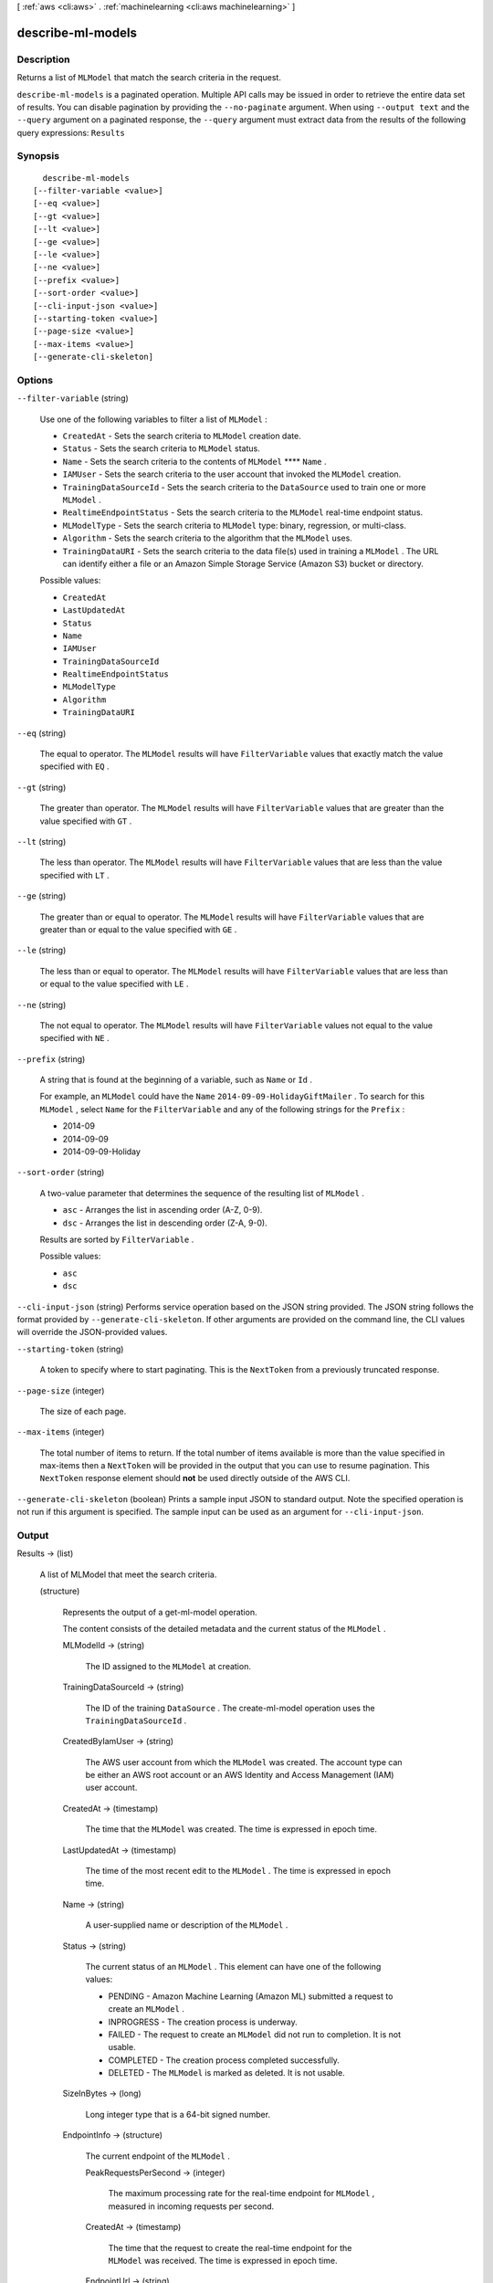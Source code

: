 [ :ref:`aws <cli:aws>` . :ref:`machinelearning <cli:aws machinelearning>` ]

.. _cli:aws machinelearning describe-ml-models:


******************
describe-ml-models
******************



===========
Description
===========



Returns a list of ``MLModel`` that match the search criteria in the request.



``describe-ml-models`` is a paginated operation. Multiple API calls may be issued in order to retrieve the entire data set of results. You can disable pagination by providing the ``--no-paginate`` argument.
When using ``--output text`` and the ``--query`` argument on a paginated response, the ``--query`` argument must extract data from the results of the following query expressions: ``Results``


========
Synopsis
========

::

    describe-ml-models
  [--filter-variable <value>]
  [--eq <value>]
  [--gt <value>]
  [--lt <value>]
  [--ge <value>]
  [--le <value>]
  [--ne <value>]
  [--prefix <value>]
  [--sort-order <value>]
  [--cli-input-json <value>]
  [--starting-token <value>]
  [--page-size <value>]
  [--max-items <value>]
  [--generate-cli-skeleton]




=======
Options
=======

``--filter-variable`` (string)


  Use one of the following variables to filter a list of ``MLModel`` :

   

   
  * ``CreatedAt`` - Sets the search criteria to ``MLModel`` creation date.
   
  * ``Status`` - Sets the search criteria to ``MLModel`` status.
   
  * ``Name`` - Sets the search criteria to the contents of ``MLModel`` ****  ``Name`` .
   
  * ``IAMUser`` - Sets the search criteria to the user account that invoked the ``MLModel`` creation.
   
  * ``TrainingDataSourceId`` - Sets the search criteria to the ``DataSource`` used to train one or more ``MLModel`` .
   
  * ``RealtimeEndpointStatus`` - Sets the search criteria to the ``MLModel`` real-time endpoint status.
   
  * ``MLModelType`` - Sets the search criteria to ``MLModel`` type: binary, regression, or multi-class.
   
  * ``Algorithm`` - Sets the search criteria to the algorithm that the ``MLModel`` uses.
   
  * ``TrainingDataURI`` - Sets the search criteria to the data file(s) used in training a ``MLModel`` . The URL can identify either a file or an Amazon Simple Storage Service (Amazon S3) bucket or directory.
   

  

  Possible values:

  
  *   ``CreatedAt``

  
  *   ``LastUpdatedAt``

  
  *   ``Status``

  
  *   ``Name``

  
  *   ``IAMUser``

  
  *   ``TrainingDataSourceId``

  
  *   ``RealtimeEndpointStatus``

  
  *   ``MLModelType``

  
  *   ``Algorithm``

  
  *   ``TrainingDataURI``

  

  

``--eq`` (string)


  The equal to operator. The ``MLModel`` results will have ``FilterVariable`` values that exactly match the value specified with ``EQ`` .

  

``--gt`` (string)


  The greater than operator. The ``MLModel`` results will have ``FilterVariable`` values that are greater than the value specified with ``GT`` .

  

``--lt`` (string)


  The less than operator. The ``MLModel`` results will have ``FilterVariable`` values that are less than the value specified with ``LT`` .

  

``--ge`` (string)


  The greater than or equal to operator. The ``MLModel`` results will have ``FilterVariable`` values that are greater than or equal to the value specified with ``GE`` . 

  

``--le`` (string)


  The less than or equal to operator. The ``MLModel`` results will have ``FilterVariable`` values that are less than or equal to the value specified with ``LE`` .

  

``--ne`` (string)


  The not equal to operator. The ``MLModel`` results will have ``FilterVariable`` values not equal to the value specified with ``NE`` .

  

``--prefix`` (string)


  A string that is found at the beginning of a variable, such as ``Name`` or ``Id`` .

   

  For example, an ``MLModel`` could have the ``Name``  ``2014-09-09-HolidayGiftMailer`` . To search for this ``MLModel`` , select ``Name`` for the ``FilterVariable`` and any of the following strings for the ``Prefix`` : 

   

   
  * 2014-09
   
  * 2014-09-09
   
  * 2014-09-09-Holiday
   

  

``--sort-order`` (string)


  A two-value parameter that determines the sequence of the resulting list of ``MLModel`` .

   

   
  * ``asc`` - Arranges the list in ascending order (A-Z, 0-9).
   
  * ``dsc`` - Arranges the list in descending order (Z-A, 9-0).
   

   

  Results are sorted by ``FilterVariable`` .

  

  Possible values:

  
  *   ``asc``

  
  *   ``dsc``

  

  

``--cli-input-json`` (string)
Performs service operation based on the JSON string provided. The JSON string follows the format provided by ``--generate-cli-skeleton``. If other arguments are provided on the command line, the CLI values will override the JSON-provided values.

``--starting-token`` (string)
 

  A token to specify where to start paginating. This is the ``NextToken`` from a previously truncated response.

   

``--page-size`` (integer)
 

  The size of each page.

   

  

  

``--max-items`` (integer)
 

  The total number of items to return. If the total number of items available is more than the value specified in max-items then a ``NextToken`` will be provided in the output that you can use to resume pagination. This ``NextToken`` response element should **not** be used directly outside of the AWS CLI.

   

``--generate-cli-skeleton`` (boolean)
Prints a sample input JSON to standard output. Note the specified operation is not run if this argument is specified. The sample input can be used as an argument for ``--cli-input-json``.



======
Output
======

Results -> (list)

  

  A list of  MLModel that meet the search criteria.

  

  (structure)

    

    Represents the output of a  get-ml-model operation. 

     

    The content consists of the detailed metadata and the current status of the ``MLModel`` .

    

    MLModelId -> (string)

      

      The ID assigned to the ``MLModel`` at creation.

      

      

    TrainingDataSourceId -> (string)

      

      The ID of the training ``DataSource`` . The  create-ml-model operation uses the ``TrainingDataSourceId`` .

      

      

    CreatedByIamUser -> (string)

      

      The AWS user account from which the ``MLModel`` was created. The account type can be either an AWS root account or an AWS Identity and Access Management (IAM) user account.

      

      

    CreatedAt -> (timestamp)

      

      The time that the ``MLModel`` was created. The time is expressed in epoch time.

      

      

    LastUpdatedAt -> (timestamp)

      

      The time of the most recent edit to the ``MLModel`` . The time is expressed in epoch time.

      

      

    Name -> (string)

      

      A user-supplied name or description of the ``MLModel`` .

      

      

    Status -> (string)

      

      The current status of an ``MLModel`` . This element can have one of the following values: 

       

       
      * PENDING - Amazon Machine Learning (Amazon ML) submitted a request to create an ``MLModel`` .
       
      * INPROGRESS - The creation process is underway.
       
      * FAILED - The request to create an ``MLModel`` did not run to completion. It is not usable.
       
      * COMPLETED - The creation process completed successfully.
       
      * DELETED - The ``MLModel`` is marked as deleted. It is not usable.
       

      

      

    SizeInBytes -> (long)

      

      Long integer type that is a 64-bit signed number.

      

      

    EndpointInfo -> (structure)

      

      The current endpoint of the ``MLModel`` .

      

      PeakRequestsPerSecond -> (integer)

        

        The maximum processing rate for the real-time endpoint for ``MLModel`` , measured in incoming requests per second.

        

        

      CreatedAt -> (timestamp)

        

        The time that the request to create the real-time endpoint for the ``MLModel`` was received. The time is expressed in epoch time.

        

        

      EndpointUrl -> (string)

        

        The URI that specifies where to send real-time prediction requests for the ``MLModel`` .

         

        .. note::

          Note 

          The application must wait until the real-time endpoint is ready before using this URI.

           

        

        

      EndpointStatus -> (string)

        

        The current status of the real-time endpoint for the ``MLModel`` . This element can have one of the following values: 

         

         
        * NONE - Endpoint does not exist or was previously deleted.
         
        * READY - Endpoint is ready to be used for real-time predictions.
         
        * UPDATING - Updating/creating the endpoint. 
         

        

        

      

    TrainingParameters -> (map)

      

      A list of the training parameters in the ``MLModel`` . The list is implemented as a map of key/value pairs.

       

      The following is the current set of training parameters: 

       

       
      * ``sgd.l1RegularizationAmount`` - Coefficient regularization L1 norm. It controls overfitting the data by penalizing large coefficients. This tends to drive coefficients to zero, resulting in a sparse feature set. If you use this parameter, specify a small value, such as 1.0E-04 or 1.0E-08. The value is a double that ranges from 0 to MAX_DOUBLE. The default is not to use L1 normalization. The parameter cannot be used when ``L2`` is specified. Use this parameter sparingly. 
       
      * ``sgd.l2RegularizationAmount`` - Coefficient regularization L2 norm. It controls overfitting the data by penalizing large coefficients. This tends to drive coefficients to small, nonzero values. If you use this parameter, specify a small value, such as 1.0E-04 or 1.0E-08. The valus is a double that ranges from 0 to MAX_DOUBLE. The default is not to use L2 normalization. This cannot be used when ``L1`` is specified. Use this parameter sparingly. 
       
      * ``sgd.maxPasses`` - Number of times that the training process traverses the observations to build the ``MLModel`` . The value is an integer that ranges from 1 to 10000. The default value is 10. 
       
      * ``sgd.maxMLModelSizeInBytes`` - Maximum allowed size of the model. Depending on the input data, the model size might affect performance.  The value is an integer that ranges from 100000 to 2147483648. The default value is 33554432.  
       

      

      key -> (string)

        

        String type.

        

        

      value -> (string)

        

        String type.

        

        

      

    InputDataLocationS3 -> (string)

      

      The location of the data file or directory in Amazon Simple Storage Service (Amazon S3).

      

      

    Algorithm -> (string)

      

      The algorithm used to train the ``MLModel`` . The following algorithm is supported:

       

       
      * SGD -- Stochastic gradient descent. The goal of SGD is to minimize the gradient of the loss function. 
       

      

      

    MLModelType -> (string)

      

      Identifies the ``MLModel`` category. The following are the available types:

       

       
      * REGRESSION - Produces a numeric result. For example, "What listing price should a house have?".
       
      * BINARY - Produces one of two possible results. For example, "Is this a child-friendly web site?".
       
      * MULTICLASS - Produces more than two possible results. For example, "Is this a HIGH, LOW or MEDIUM risk trade?".
       

      

      

    ScoreThreshold -> (float)

      

      

    ScoreThresholdLastUpdatedAt -> (timestamp)

      

      The time of the most recent edit to the ``ScoreThreshold`` . The time is expressed in epoch time.

      

      

    Message -> (string)

      

      A description of the most recent details about accessing the ``MLModel`` .

      

      

    

  

NextToken -> (string)

  

  The ID of the next page in the paginated results that indicates at least one more page follows.

  

  

